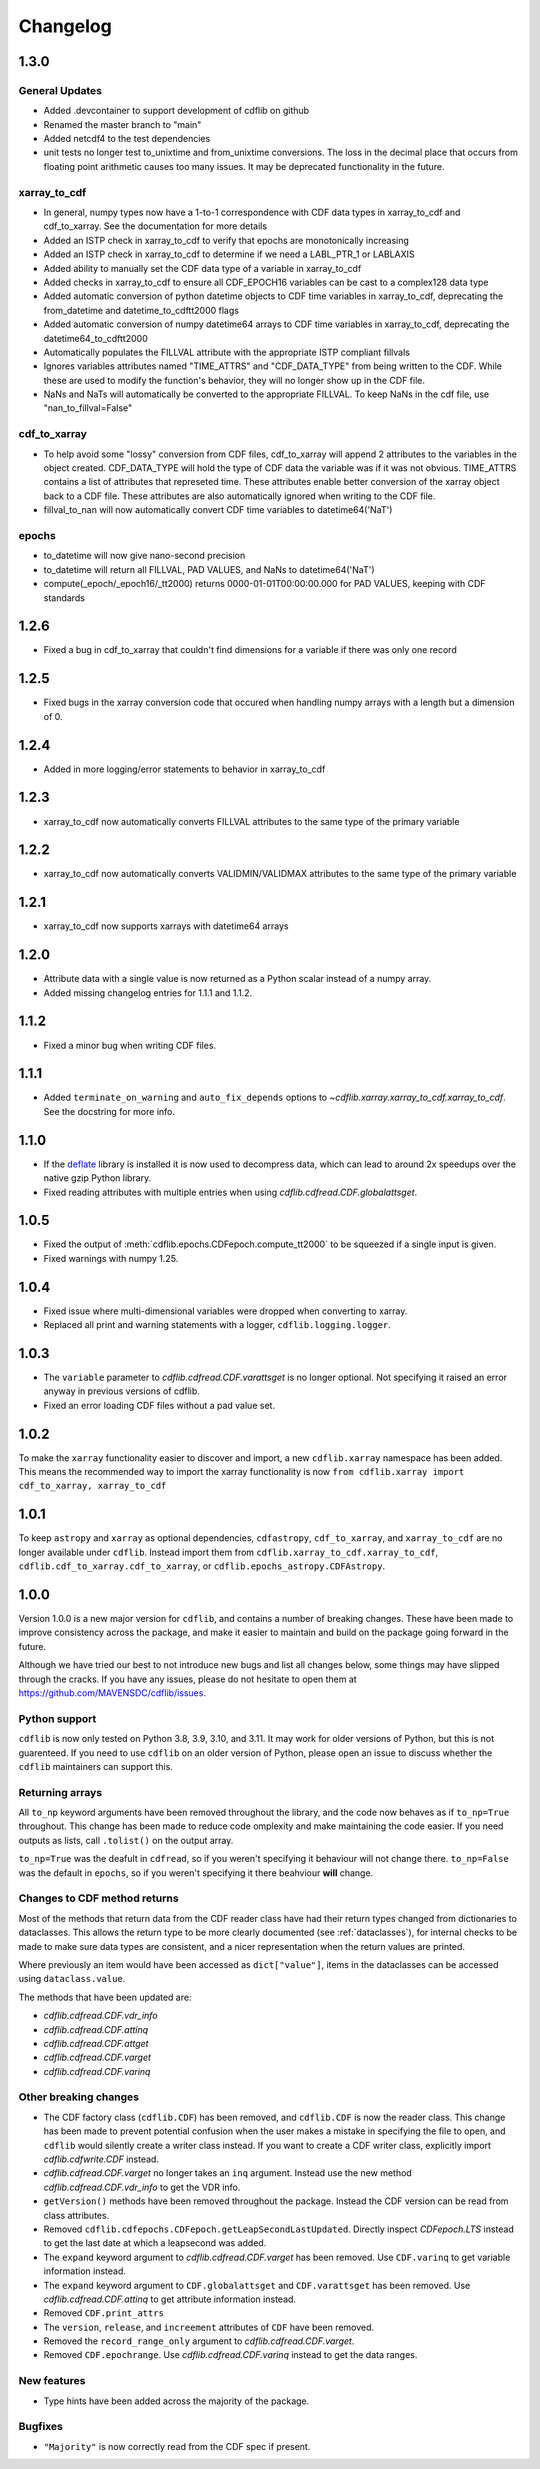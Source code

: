 =========
Changelog
=========

1.3.0
=====
General Updates
---------------
- Added .devcontainer to support development of cdflib on github
- Renamed the master branch to "main"
- Added netcdf4 to the test dependencies
- unit tests no longer test to_unixtime and from_unixtime conversions.  The loss in the decimal place that occurs from floating point arithmetic causes too many issues.  It may be deprecated functionality in the future.

xarray_to_cdf
-------------
- In general, numpy types now have a 1-to-1 correspondence with CDF data types in xarray_to_cdf and cdf_to_xarray. See the documentation for more details
- Added an ISTP check in xarray_to_cdf to verify that epochs are monotonically increasing
- Added an ISTP check in xarray_to_cdf to determine if we need a LABL_PTR_1 or LABLAXIS
- Added ability to manually set the CDF data type of a variable in xarray_to_cdf
- Added checks in xarray_to_cdf to ensure all CDF_EPOCH16 variables can be cast to a complex128 data type
- Added automatic conversion of python datetime objects to CDF time variables in xarray_to_cdf, deprecating the from_datetime and datetime_to_cdftt2000 flags
- Added automatic conversion of numpy datetime64 arrays to CDF time variables in xarray_to_cdf, deprecating the datetime64_to_cdftt2000
- Automatically populates the FILLVAL attribute with the appropriate ISTP compliant fillvals
- Ignores variables attributes named "TIME_ATTRS" and "CDF_DATA_TYPE" from being written to the CDF.  While these are used to modify the function's behavior, they will no longer show up in the CDF file.
- NaNs and NaTs will automatically be converted to the appropriate FILLVAL.  To keep NaNs in the cdf file, use "nan_to_fillval=False"

cdf_to_xarray
-------------
- To help avoid some "lossy" conversion from CDF files, cdf_to_xarray will append 2 attributes to the variables in the object created. CDF_DATA_TYPE will hold the type of CDF data the variable was if it was not obvious.  TIME_ATTRS contains a list of attributes that represeted time.  These attributes enable better conversion of the xarray object back to a CDF file.  These attributes are also automatically ignored when writing to the CDF file.
- fillval_to_nan will now automatically convert CDF time variables to datetime64('NaT')

epochs
------
- to_datetime will now give nano-second precision
- to_datetime will return all FILLVAL, PAD VALUES, and NaNs to datetime64('NaT')
- compute(_epoch/_epoch16/_tt2000) returns 0000-01-01T00:00:00.000 for PAD VALUES, keeping with CDF standards

1.2.6
=====
- Fixed a bug in cdf_to_xarray that couldn't find dimensions for a variable if there was only one record

1.2.5
=====
- Fixed bugs in the xarray conversion code that occured when handling numpy arrays with a length but a dimension of 0.

1.2.4
=====
- Added in more logging/error statements to behavior in xarray_to_cdf

1.2.3
=====
- xarray_to_cdf now automatically converts FILLVAL attributes to the same type of the primary variable

1.2.2
=====
- xarray_to_cdf now automatically converts VALIDMIN/VALIDMAX attributes to the same type of the primary variable

1.2.1
=====
- xarray_to_cdf now supports xarrays with datetime64 arrays

1.2.0
=====
- Attribute data with a single value is now returned as a Python scalar instead of
  a numpy array.
- Added missing changelog entries for 1.1.1 and 1.1.2.

1.1.2
=====
- Fixed a minor bug when writing CDF files.

1.1.1
=====
- Added ``terminate_on_warning`` and ``auto_fix_depends`` options to
  `~cdflib.xarray.xarray_to_cdf.xarray_to_cdf`.
  See the docstring for more info.

1.1.0
=====
- If the `deflate <https://github.com/dcwatson/deflate>`_ library is installed
  it is now used to decompress data, which can lead to around 2x speedups over
  the native gzip Python library.
- Fixed reading attributes with multiple entries when using `cdflib.cdfread.CDF.globalattsget`.

1.0.5
=====
- Fixed the output of :meth:`cdflib.epochs.CDFepoch.compute_tt2000` to
  be squeezed if a single input is given.
- Fixed warnings with numpy 1.25.

1.0.4
=====
- Fixed issue where multi-dimensional variables were dropped when converting to xarray.
- Replaced all print and warning statements with a logger, ``cdflib.logging.logger``.

1.0.3
=====
- The ``variable`` parameter to `cdflib.cdfread.CDF.varattsget` is no longer optional.
  Not specifying it raised an error anyway in previous versions of cdflib.
- Fixed an error loading CDF files without a pad value set.

1.0.2
=====
To make the ``xarray`` functionality easier to discover and import, a new
``cdflib.xarray`` namespace has been added. This means the recommended
way to import the xarray functionality is now
``from cdflib.xarray import cdf_to_xarray, xarray_to_cdf``


1.0.1
=====
To keep ``astropy`` and ``xarray`` as optional dependencies, ``cdfastropy``,
``cdf_to_xarray``, and ``xarray_to_cdf`` are no longer available under ``cdflib``.
Instead import them from
``cdflib.xarray_to_cdf.xarray_to_cdf``,
``cdflib.cdf_to_xarray.cdf_to_xarray``, or
``cdflib.epochs_astropy.CDFAstropy``.

1.0.0
=====
Version 1.0.0 is a new major version for ``cdflib``, and contains a number
of breaking changes. These have been made to improve consistency across the
package, and make it easier to maintain and build on the package going forward
in the future.

Although we have tried our best to not introduce new bugs and
list all changes below, some things may have slipped through the cracks. If you
have any issues, please do not hesitate to open them at https://github.com/MAVENSDC/cdflib/issues.

Python support
--------------
``cdflib`` is now only tested on Python 3.8, 3.9, 3.10, and 3.11. It may work
for older versions of Python, but this is not guarenteed. If you need to
use ``cdflib`` on an older version of Python, please open an issue to
discuss whether the ``cdflib`` maintainers can support this.

Returning arrays
----------------
All ``to_np`` keyword arguments have been removed throughout the library, and the
code now behaves as if ``to_np=True`` throughout. This change has been made to
reduce code omplexity and make maintaining the code easier. If you need outputs
as lists, call ``.tolist()`` on the output array.

``to_np=True`` was the deafult in ``cdfread``, so if you weren't specifying it
behaviour will not change there. ``to_np=False`` was the default in ``epochs``,
so if you weren't specifying it there beahviour **will** change.

Changes to CDF method returns
-----------------------------
Most of the methods that return data from the CDF reader class have had their
return types changed from dictionaries to dataclasses. This allows the return
type to be more clearly documented (see :ref:`dataclasses`), for internal
checks to be made to make sure data types are consistent, and a nicer
representation when the return values are printed.

Where previously an item would have been accessed as ``dict["value"]``,
items in the dataclasses can be accessed using ``dataclass.value``.

The methods that have been updated are:

- `cdflib.cdfread.CDF.vdr_info`
- `cdflib.cdfread.CDF.attinq`
- `cdflib.cdfread.CDF.attget`
- `cdflib.cdfread.CDF.varget`
- `cdflib.cdfread.CDF.varinq`

Other breaking changes
----------------------
- The CDF factory class (``cdflib.CDF``) has been removed, and ``cdflib.CDF``
  is now the reader class. This change has been made to prevent potential
  confusion when the user makes a mistake in specifying the file to open,
  and ``cdflib`` would silently create a writer class instead. If you want
  to create a CDF writer class, explicitly import `cdflib.cdfwrite.CDF`
  instead.
- `cdflib.cdfread.CDF.varget` no longer takes an ``inq`` argument. Instead
  use the new method `cdflib.cdfread.CDF.vdr_info` to get the VDR info.
- ``getVersion()`` methods have been removed throughout the package. Instead
  the CDF version can be read from class attributes.
- Removed ``cdflib.cdfepochs.CDFepoch.getLeapSecondLastUpdated``.
  Directly inspect `CDFepoch.LTS` instead to get the last date at which a
  leapsecond was added.
- The ``expand`` keyword argument to `cdflib.cdfread.CDF.varget` has been removed.
  Use ``CDF.varinq`` to get variable information instead.
- The ``expand`` keyword argument to ``CDF.globalattsget`` and ``CDF.varattsget`` has been removed.
  Use `cdflib.cdfread.CDF.attinq` to get attribute information instead.
- Removed ``CDF.print_attrs``
- The ``version``, ``release``, and ``increement`` attributes of ``CDF`` have been removed.
- Removed the ``record_range_only`` argument to `cdflib.cdfread.CDF.varget`.
- Removed ``CDF.epochrange``. Use `cdflib.cdfread.CDF.varinq` instead to get the data ranges.

New features
------------
- Type hints have been added across the majority of the package.

Bugfixes
--------
- ``"Majority"`` is now correctly read from the CDF spec if present.
